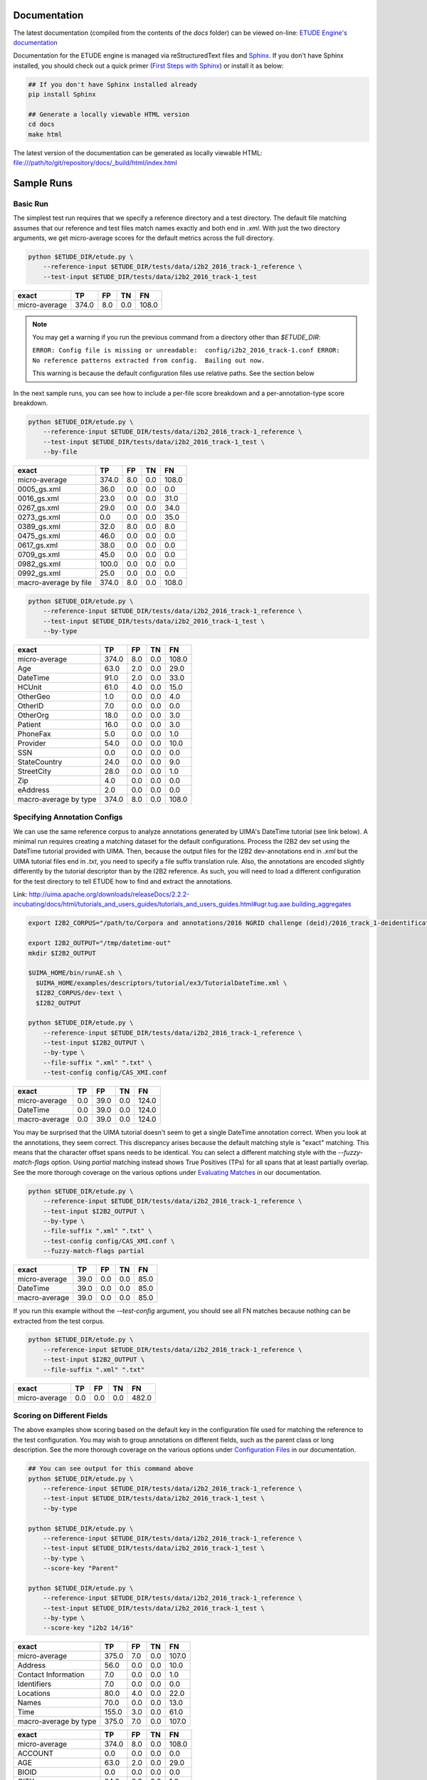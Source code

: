 
.. image:: https://github.com/MUSC-TBIC/etude-engine/actions/workflows/python-app.yml/badge.svg
   :target: https://github.com/MUSC-TBIC/etude-engine/actions/workflows/python-app.yml
   :alt: pytest Status

.. image:: https://readthedocs.org/projects/etude-engine/badge/?version=latest
   :target: https://etude-engine.readthedocs.io/en/latest/?badge=latest
   :alt: Documentation Status

Documentation
================================

The latest documentation (compiled from the contents of the `docs` folder) can be viewed on-line:
`ETUDE Engine's documentation <https://etude-engine.readthedocs.io/en/latest/index.html>`_

Documentation for the ETUDE engine is managed via reStructuredText files and `Sphinx <http://www.sphinx-doc.org/>`_.
If you don't have Sphinx installed, you should check out a quick primer (`First Steps with Sphinx <http://www.sphinx-doc.org/en/1.7/tutorial.html>`_) or install it as below:

.. sourcecode:: bash

   ## If you don't have Sphinx installed already
   pip install Sphinx

   ## Generate a locally viewable HTML version
   cd docs
   make html

The latest version of the documentation can be generated as locally viewable HTML:  file:///path/to/git/repository/docs/_build/html/index.html


Sample Runs
===========

Basic Run
---------

The simplest test run requires that we specify a reference directory and
a test directory. The default file matching assumes that our reference
and test files match names exactly and both end in `.xml`. With just the
two directory arguments, we get micro-average scores for the default
metrics across the full directory.

.. code:: bash

   python $ETUDE_DIR/etude.py \
       --reference-input $ETUDE_DIR/tests/data/i2b2_2016_track-1_reference \
       --test-input $ETUDE_DIR/tests/data/i2b2_2016_track-1_test

+---------------+-------+-----+-----+-------+
| exact         | TP    | FP  | TN  | FN    |
+===============+=======+=====+=====+=======+
| micro-average | 374.0 | 8.0 | 0.0 | 108.0 |
+---------------+-------+-----+-----+-------+

.. note::

   You may get a warning if you run the previous command from a
   directory other than `$ETUDE_DIR`:
   
   ``ERROR: Config file is missing or unreadable:  config/i2b2_2016_track-1.conf
   ERROR: No reference patterns extracted from config.  Bailing out now.``

   This warning is because the default configuration files use
   relative paths.  See the section below
   
In the next sample runs, you can see how to include a per-file score
breakdown and a per-annotation-type score breakdown.

.. code:: bash

   python $ETUDE_DIR/etude.py \
       --reference-input $ETUDE_DIR/tests/data/i2b2_2016_track-1_reference \
       --test-input $ETUDE_DIR/tests/data/i2b2_2016_track-1_test \
       --by-file

+-----------------------+-------+-----+-----+-------+
| exact                 | TP    | FP  | TN  | FN    |
+=======================+=======+=====+=====+=======+
| micro-average         | 374.0 | 8.0 | 0.0 | 108.0 |
+-----------------------+-------+-----+-----+-------+
| 0005_gs.xml           | 36.0  | 0.0 | 0.0 | 0.0   |
+-----------------------+-------+-----+-----+-------+
| 0016_gs.xml           | 23.0  | 0.0 | 0.0 | 31.0  |
+-----------------------+-------+-----+-----+-------+
| 0267_gs.xml           | 29.0  | 0.0 | 0.0 | 34.0  |
+-----------------------+-------+-----+-----+-------+
| 0273_gs.xml           | 0.0   | 0.0 | 0.0 | 35.0  |
+-----------------------+-------+-----+-----+-------+
| 0389_gs.xml           | 32.0  | 8.0 | 0.0 | 8.0   |
+-----------------------+-------+-----+-----+-------+
| 0475_gs.xml           | 46.0  | 0.0 | 0.0 | 0.0   |
+-----------------------+-------+-----+-----+-------+
| 0617_gs.xml           | 38.0  | 0.0 | 0.0 | 0.0   |
+-----------------------+-------+-----+-----+-------+
| 0709_gs.xml           | 45.0  | 0.0 | 0.0 | 0.0   |
+-----------------------+-------+-----+-----+-------+
| 0982_gs.xml           | 100.0 | 0.0 | 0.0 | 0.0   |
+-----------------------+-------+-----+-----+-------+
| 0992_gs.xml           | 25.0  | 0.0 | 0.0 | 0.0   |
+-----------------------+-------+-----+-----+-------+
| macro-average by file | 374.0 | 8.0 | 0.0 | 108.0 |
+-----------------------+-------+-----+-----+-------+

.. code:: bash

   python $ETUDE_DIR/etude.py \
       --reference-input $ETUDE_DIR/tests/data/i2b2_2016_track-1_reference \
       --test-input $ETUDE_DIR/tests/data/i2b2_2016_track-1_test \
       --by-type

+-----------------------+-------+-----+-----+-------+
| exact                 | TP    | FP  | TN  | FN    |
+=======================+=======+=====+=====+=======+
| micro-average         | 374.0 | 8.0 | 0.0 | 108.0 |
+-----------------------+-------+-----+-----+-------+
| Age                   | 63.0  | 2.0 | 0.0 | 29.0  |
+-----------------------+-------+-----+-----+-------+
| DateTime              | 91.0  | 2.0 | 0.0 | 33.0  |
+-----------------------+-------+-----+-----+-------+
| HCUnit                | 61.0  | 4.0 | 0.0 | 15.0  |
+-----------------------+-------+-----+-----+-------+
| OtherGeo              | 1.0   | 0.0 | 0.0 | 4.0   |
+-----------------------+-------+-----+-----+-------+
| OtherID               | 7.0   | 0.0 | 0.0 | 0.0   |
+-----------------------+-------+-----+-----+-------+
| OtherOrg              | 18.0  | 0.0 | 0.0 | 3.0   |
+-----------------------+-------+-----+-----+-------+
| Patient               | 16.0  | 0.0 | 0.0 | 3.0   |
+-----------------------+-------+-----+-----+-------+
| PhoneFax              | 5.0   | 0.0 | 0.0 | 1.0   |
+-----------------------+-------+-----+-----+-------+
| Provider              | 54.0  | 0.0 | 0.0 | 10.0  |
+-----------------------+-------+-----+-----+-------+
| SSN                   | 0.0   | 0.0 | 0.0 | 0.0   |
+-----------------------+-------+-----+-----+-------+
| StateCountry          | 24.0  | 0.0 | 0.0 | 9.0   |
+-----------------------+-------+-----+-----+-------+
| StreetCity            | 28.0  | 0.0 | 0.0 | 1.0   |
+-----------------------+-------+-----+-----+-------+
| Zip                   | 4.0   | 0.0 | 0.0 | 0.0   |
+-----------------------+-------+-----+-----+-------+
| eAddress              | 2.0   | 0.0 | 0.0 | 0.0   |
+-----------------------+-------+-----+-----+-------+
| macro-average by type | 374.0 | 8.0 | 0.0 | 108.0 |
+-----------------------+-------+-----+-----+-------+

Specifying Annotation Configs
-----------------------------

We can use the same reference corpus to analyze annotations generated by
UIMA's DateTime tutorial (see link below). A minimal run requires
creating a matching dataset for the default configurations. Process the
I2B2 dev set using the DateTime tutorial provided with UIMA. Then,
because the output files for the I2B2 dev-annotations end in `.xml` but
the UIMA tutorial files end in `.txt`, you need to specify a file suffix
translation rule. Also, the annotations are encoded slightly differently
by the tutorial descriptor than by the I2B2 reference. As such, you will
need to load a different configuration for the test directory to tell
ETUDE how to find and extract the annotations.

Link:
http://uima.apache.org/downloads/releaseDocs/2.2.2-incubating/docs/html/tutorials_and_users_guides/tutorials_and_users_guides.html#ugr.tug.aae.building_aggregates

.. code:: bash

   export I2B2_CORPUS="/path/to/Corpora and annotations/2016 NGRID challenge (deid)/2016_track_1-deidentification"

   export I2B2_OUTPUT="/tmp/datetime-out"
   mkdir $I2B2_OUTPUT

   $UIMA_HOME/bin/runAE.sh \
     $UIMA_HOME/examples/descriptors/tutorial/ex3/TutorialDateTime.xml \
     $I2B2_CORPUS/dev-text \
     $I2B2_OUTPUT

   python $ETUDE_DIR/etude.py \
       --reference-input $ETUDE_DIR/tests/data/i2b2_2016_track-1_reference \
       --test-input $I2B2_OUTPUT \
       --by-type \
       --file-suffix ".xml" ".txt" \
       --test-config config/CAS_XMI.conf

+---------------+-------+------+-----+-------+
| exact         | TP    | FP   | TN  | FN    |
+===============+=======+======+=====+=======+
| micro-average | 0.0   | 39.0 | 0.0 | 124.0 |
+---------------+-------+------+-----+-------+
| DateTime      | 0.0   | 39.0 | 0.0 | 124.0 |
+---------------+-------+------+-----+-------+
| macro-average | 0.0   | 39.0 | 0.0 | 124.0 |
+---------------+-------+------+-----+-------+

You may be surprised that the UIMA tutorial doesn't seem to get a
single DateTime annotation correct. When you look at the annotations,
they seem correct. This discrepancy arises because the default
matching style is "exact" matching. This means that the character
offset spans needs to be identical. You can select a different
matching style with the `--fuzzy-match-flags` option.  Using `partial`
matching instead shows True Positives (TPs) for all spans that at
least partially overlap. See the more thorough coverage on the various
options under `Evaluating Matches
<https://etude-engine.readthedocs.io/en/latest/evaluating_matches.html>`_
in our documentation.

.. code:: bash

   python $ETUDE_DIR/etude.py \
       --reference-input $ETUDE_DIR/tests/data/i2b2_2016_track-1_reference \
       --test-input $I2B2_OUTPUT \
       --by-type \
       --file-suffix ".xml" ".txt" \
       --test-config config/CAS_XMI.conf \
       --fuzzy-match-flags partial

+---------------+-------+------+-----+------+
| exact         | TP    | FP   | TN  | FN   |
+===============+=======+======+=====+======+
| micro-average | 39.0  | 0.0  | 0.0 | 85.0 |
+---------------+-------+------+-----+------+
| DateTime      | 39.0  | 0.0  | 0.0 | 85.0 |
+---------------+-------+------+-----+------+
| macro-average | 39.0  | 0.0  | 0.0 | 85.0 |
+---------------+-------+------+-----+------+

If you run this example without the `-–test-config` argument, you
should see all FN matches because nothing can be extracted from the
test corpus.

.. code:: bash
   
   python $ETUDE_DIR/etude.py \
       --reference-input $ETUDE_DIR/tests/data/i2b2_2016_track-1_reference \
       --test-input $I2B2_OUTPUT \
       --file-suffix ".xml" ".txt"

+---------------+-------+-----+-----+-------+
| exact         | TP    | FP  | TN  | FN    |
+===============+=======+=====+=====+=======+
| micro-average | 0.0   | 0.0 | 0.0 | 482.0 |
+---------------+-------+-----+-----+-------+

Scoring on Different Fields
---------------------------

The above examples show scoring based on the default key in the
configuration file used for matching the reference to the test
configuration. You may wish to group annotations on different fields,
such as the parent class or long description. See the more thorough
coverage on the various options under `Configuration Files
<https://etude-engine.readthedocs.io/en/latest/config_files.html>`_ in
our documentation.

.. code:: bash

   ## You can see output for this command above
   python $ETUDE_DIR/etude.py \
       --reference-input $ETUDE_DIR/tests/data/i2b2_2016_track-1_reference \
       --test-input $ETUDE_DIR/tests/data/i2b2_2016_track-1_test \
       --by-type

   python $ETUDE_DIR/etude.py \
       --reference-input $ETUDE_DIR/tests/data/i2b2_2016_track-1_reference \
       --test-input $ETUDE_DIR/tests/data/i2b2_2016_track-1_test \
       --by-type \
       --score-key "Parent"

   python $ETUDE_DIR/etude.py \
       --reference-input $ETUDE_DIR/tests/data/i2b2_2016_track-1_reference \
       --test-input $ETUDE_DIR/tests/data/i2b2_2016_track-1_test \
       --by-type \
       --score-key "i2b2 14/16"

+-----------------------+-------+-----+-----+-------+
| exact                 | TP    | FP  | TN  | FN    |
+=======================+=======+=====+=====+=======+
| micro-average         | 375.0 | 7.0 | 0.0 | 107.0 |
+-----------------------+-------+-----+-----+-------+
| Address               | 56.0  | 0.0 | 0.0 | 10.0  |
+-----------------------+-------+-----+-----+-------+
| Contact Information   | 7.0   | 0.0 | 0.0 | 1.0   |
+-----------------------+-------+-----+-----+-------+
| Identifiers           | 7.0   | 0.0 | 0.0 | 0.0   |
+-----------------------+-------+-----+-----+-------+
| Locations             | 80.0  | 4.0 | 0.0 | 22.0  |
+-----------------------+-------+-----+-----+-------+
| Names                 | 70.0  | 0.0 | 0.0 | 13.0  |
+-----------------------+-------+-----+-----+-------+
| Time                  | 155.0 | 3.0 | 0.0 | 61.0  |
+-----------------------+-------+-----+-----+-------+
| macro-average by type | 375.0 | 7.0 | 0.0 | 107.0 |
+-----------------------+-------+-----+-----+-------+

+-----------------------+-------+-----+-----+-------+
| exact                 |    TP |  FP |  TN |    FN |
+=======================+=======+=====+=====+=======+
| micro-average         | 374.0 | 8.0 | 0.0 | 108.0 |
+-----------------------+-------+-----+-----+-------+
| ACCOUNT               |   0.0 | 0.0 | 0.0 |   0.0 |
+-----------------------+-------+-----+-----+-------+
| AGE                   |  63.0 | 2.0 | 0.0 |  29.0 |
+-----------------------+-------+-----+-----+-------+
| BIOID                 |   0.0 | 0.0 | 0.0 |   0.0 |
+-----------------------+-------+-----+-----+-------+
| CITY                  |  24.0 | 0.0 | 0.0 |   1.0 |
+-----------------------+-------+-----+-----+-------+
| COUNTRY               |  14.0 | 0.0 | 0.0 |   7.0 |
+-----------------------+-------+-----+-----+-------+
| DATE                  |  91.0 | 2.0 | 0.0 |  33.0 |
+-----------------------+-------+-----+-----+-------+
| DEVICE                |   0.0 | 0.0 | 0.0 |   0.0 |
+-----------------------+-------+-----+-----+-------+
| DOCTOR                |  54.0 | 0.0 | 0.0 |  10.0 |
+-----------------------+-------+-----+-----+-------+
| EMAIL                 |   0.0 | 0.0 | 0.0 |   0.0 |
+-----------------------+-------+-----+-----+-------+
| FAX                   |   0.0 | 0.0 | 0.0 |   0.0 |
+-----------------------+-------+-----+-----+-------+
| HEALTHPLAN            |   0.0 | 0.0 | 0.0 |   0.0 |
+-----------------------+-------+-----+-----+-------+
| HOSPITAL              |  61.0 | 4.0 | 0.0 |  15.0 |
+-----------------------+-------+-----+-----+-------+
| IDNUM                 |   0.0 | 0.0 | 0.0 |   0.0 |
+-----------------------+-------+-----+-----+-------+
| IPADDRESS             |   0.0 | 0.0 | 0.0 |   0.0 |
+-----------------------+-------+-----+-----+-------+
| LICENSE               |   7.0 | 0.0 | 0.0 |   0.0 |
+-----------------------+-------+-----+-----+-------+
| LOCATION-OTHER        |   1.0 | 0.0 | 0.0 |   4.0 |
+-----------------------+-------+-----+-----+-------+
| MEDICALRECORD         |   0.0 | 0.0 | 0.0 |   0.0 |
+-----------------------+-------+-----+-----+-------+
| ORGANIZATION          |  18.0 | 0.0 | 0.0 |   3.0 |
+-----------------------+-------+-----+-----+-------+
| PATIENT               |  16.0 | 0.0 | 0.0 |   3.0 |
+-----------------------+-------+-----+-----+-------+
| PHONE                 |   5.0 | 0.0 | 0.0 |   1.0 |
+-----------------------+-------+-----+-----+-------+
| SSN                   |   0.0 | 0.0 | 0.0 |   0.0 |
+-----------------------+-------+-----+-----+-------+
| STATE                 |  10.0 | 0.0 | 0.0 |   2.0 |
+-----------------------+-------+-----+-----+-------+
| STREET                |   4.0 | 0.0 | 0.0 |   0.0 |
+-----------------------+-------+-----+-----+-------+
| URL                   |   2.0 | 0.0 | 0.0 |   0.0 |
+-----------------------+-------+-----+-----+-------+
| USERNAME              |   0.0 | 0.0 | 0.0 |   0.0 |
+-----------------------+-------+-----+-----+-------+
| VEHICLE               |   0.0 | 0.0 | 0.0 |   0.0 |
+-----------------------+-------+-----+-----+-------+
| ZIP                   |   4.0 | 0.0 | 0.0 |   0.0 |
+-----------------------+-------+-----+-----+-------+
| macro-average by type | 374.0 | 8.0 | 0.0 | 108.0 |
+-----------------------+-------+-----+-----+-------+

Custom Evaluation Print-Outs
================================

The majority of you evaluation output customization can be handled by
the above command-line arguments.  However, sometimes you'll need to
generate output that exactly matches some very specific formatting
requirements.  For these instances, ETUDE supports custom print
functions.  Currently, those print functions must be hard-coded into
`scoring_metrics.py`.  Our roadmap includes the ability to load and
trigger these print functions from a standard folder to make the
system much more modular.  Until that point, you can see an example
custom print-out that targets the `2018 n2c2 Track 1
<https://www.aclweb.org/portal/content/2018-n2c2-nlp-shared-task-and-workshop>`_
output format.  The configurations for this sample are in our sister
repository: `ETUDE Engine Configs for n2c2
<https://github.com/MUSC-TBIC/etude-engine-configs/tree/stable/n2c2>`_
The original evaluation script for the competition, used as a point of
reference, can be found on github: `Evaluation scripts for the 2018
N2C2 shared tasks on clinical NLP
<https://github.com/filannim/2018_n2c2_evaluation_scripts>`_ See the
more thorough coverage on the various `Output Formats
<https://etude-engine.readthedocs.io/en/latest/output_formats.html>`_
in our documentation.

.. code:: bash

   export ETUDE_DIR=etude-engine
   export ETUDE_CONFIGS_DIR=etude-engine-configs
   
   export N2C2_DATA=/tmp/n2c2

   python ${ETUDE_DIR}/etude.py \
     --reference-input ${N2C2_DATA}/train_annotations \
      --reference-config ${ETUDE_CONFIGS_DIR}/n2c2/2018_n2c2_track-1.conf \
      --test-input ${N2C2_DATA}/train_annotations \
      --test-config ${ETUDE_CONFIGS_DIR}/n2c2/2018_n2c2_track-1.conf \
      --no-metrics \
      --print-custom "2018 n2c2 track 1" \
      --fuzzy-match-flag exact \
      --file-suffix ".xml" \
      --empty-value 0.0


   ******************************************* TRACK 1 ********************************************
                         ------------ met -------------    ------ not met -------    -- overall ---
                         Prec.   Rec.    Speci.  F(b=1)    Prec.   Rec.    F(b=1)    F(b=1)  AUC   
              Abdominal  1.0000  1.0000  1.0000  1.0000    1.0000  1.0000  1.0000    1.0000  1.0000
           Advanced-cad  1.0000  1.0000  0.0000  1.0000    0.0000  0.0000  0.0000    0.5000  0.5000
          Alcohol-abuse  0.0000  0.0000  1.0000  0.0000    1.0000  1.0000  1.0000    0.5000  0.5000
             Asp-for-mi  1.0000  1.0000  0.0000  1.0000    0.0000  0.0000  0.0000    0.5000  0.5000
             Creatinine  1.0000  1.0000  1.0000  1.0000    1.0000  1.0000  1.0000    1.0000  1.0000
          Dietsupp-2mos  1.0000  1.0000  1.0000  1.0000    1.0000  1.0000  1.0000    1.0000  1.0000
             Drug-abuse  0.0000  0.0000  1.0000  0.0000    1.0000  1.0000  1.0000    0.5000  0.5000
                English  1.0000  1.0000  0.0000  1.0000    0.0000  0.0000  0.0000    0.5000  0.5000
                  Hba1c  1.0000  1.0000  1.0000  1.0000    1.0000  1.0000  1.0000    1.0000  1.0000
               Keto-1yr  0.0000  0.0000  1.0000  0.0000    1.0000  1.0000  1.0000    0.5000  0.5000
         Major-diabetes  1.0000  1.0000  1.0000  1.0000    1.0000  1.0000  1.0000    1.0000  1.0000
        Makes-decisions  1.0000  1.0000  0.0000  1.0000    0.0000  0.0000  0.0000    0.5000  0.5000
                Mi-6mos  1.0000  1.0000  1.0000  1.0000    1.0000  1.0000  1.0000    1.0000  1.0000
                         ------------------------------    ----------------------    --------------
        Overall (micro)  1.0000  1.0000  1.0000  1.0000    1.0000  1.0000  1.0000    1.0000  1.0000
        Overall (macro)  0.7692  0.7692  0.6923  0.7692    0.6923  0.6923  0.6923    0.7308  0.7308
   
                                                       10 files found


Contextually-Grounded Annotation Examples
---------------------------------------------

A second class of custom outputs is to generate listings of real
annotations with left- and right-margins of context. Most often, you
will want to use this type of output to generate a listing of all the
FP annotations your system generated or all the FN annotations your
system failed to find.

The generation of this output is dependent on a score card having been
written to disk during a normal evaluation run. You'll also want to
make sure to have generated a system output directory.  Both flags are
show in examples below.  Additional flags let you determine how much
of a context window (in characters) you want to see on the left and
right of the annotation.

If we focus solely on the `partial` matches, then we're guaranteed to
get FP and FN annotations that don't overlap. We don't distinguish
between span mismatches and type mismatches.

.. code:: bash

   export ETUDE_DIR=etude-engine

   python3 ${ETUDE_DIR}/etude.py \
     --reference-input ${ETUDE_DIR}/tests/data/i2b2_2016_track-1_reference \
     --reference-config ${ETUDE_DIR}/config/i2b2_2016_track-1.conf \
     --test-input ${ETUDE_DIR}/tests/data/i2b2_2016_track-1_test \
     --test-config ${ETUDE_DIR}/config/i2b2_2016_track-1.conf \
     --file-suffix "xml" \
     --by-type \
     -m FP FN \
     --fuzzy-match-flags partial \
     --pretty-print \
     --test-out /tmp/system \
     --write-score-cards

   ## Use standard settings
   python3 ${ETUDE_DIR}/extract_samples.py \
     --score-card /tmp/system/metrics_partial_score_card.csv \
     --annotation-out /tmp/system

   ## Show a larger left margin than right margin
   python3 ${ETUDE_DIR}/extract_samples.py \
     --score-card /tmp/system/metrics_partial_score_card.csv \
     --annotation-out /tmp/system \
     --left-margin 25 \
     --right-margin 10

   ## Only print the FP annotations
   python3 ${ETUDE_DIR}/extract_samples.py \
     --score-card /tmp/system/metrics_partial_score_card.csv \
     --annotation-out /tmp/system \
     --metrics FP

   ## The system output filenames differ from the reference
   ## filenames in that they end in '.txt.xmi' rather than
   ## just '.txt'
   python3 ${ETUDE_DIR}/extract_samples.py \
     --score-card /tmp/system/metrics_partial_score_card.csv \
     --annotation-out /tmp/system \
     --file-suffix ".txt" ".txt.xmi"


Configuring Annotation Extraction
=================================

Several sample configurations are provided in the config/ folder. Each
long name for an annotation description should be unique due to how
Python's configuration parser works. XPath's should also be unique
within a config file but do not programmitically need to be. The begin
and end attribute are required for a pattern to be scorable.

::

   [ Long Name or Description ]
   Parent:         (optional; useful for merging multiple child types together for scoring)
   Short Name:     (optional; useful for displaying as column output name and merging
                      multiple XPaths into a single scoring category)
   XPath:          (required for XML; pattern used by XPath to find annotation)
   Begin Attr:     (required; beginning or start offset attribute name)
   End Attr:       (required; end offset attribute name)
   Text Attr:      (optional; not used by anything currently)


Additional interesting or useful configuration files can be found in
our sister repository:
`ETUDE Engine Configs <https://github.com/MUSC-TBIC/etude-engine-configs>`_

Dependencies
============

Python module requirements for running ETUDE are included in the
requirements.txt file. You should be able to install all non-default
packages using pip:

.. code:: bash

   pip install -r requirements

   
Building with PyInstaller
================================

After installing all required dependencies (as above), you can opt to create a stand-alone version of the ETUDE engine with `PyInstaller <https://www.pyinstaller.org/>`_. 

The vanilla creation is
.. code:: bash

   cd $ETUDE_ENGINE_DIR
   
   pyinstaller --onefile --distpath=dist/linux etude.py
   pyinstaller --onefile --distpath=dist/osx etude.py
   pyinstaller --onefile --distpath=dist/windows etude.py

   
Testing
=======

Unit testing is done with the pytest module. Because of a bug in how
tests are processed in Python, you should run pytest indirectly rather
than directly:

.. code:: bash

   python -m pytest tests/

   ## You can also generate a coverate report in html format
   python3.7 -m pytest --cov-report html:cov_html_py3.7 --cov=./ tests/
   
   ## The junit file is helpful for automated systems or CI pipelines
   python -m pytest --junitxml=junit.xml tests

